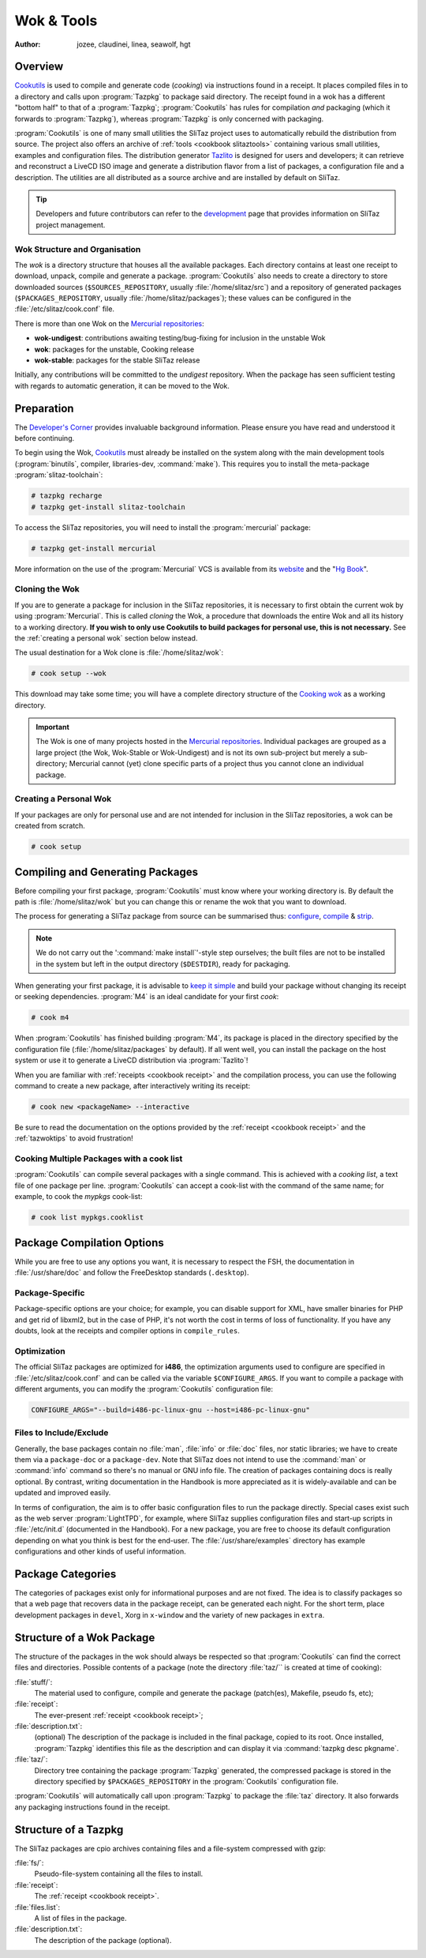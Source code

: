 .. http://doc.slitaz.org/en:cookbook:wok
.. en/cookbook/wok.txt · Last modified: 2017/04/17 18:31 by hgt

.. _cookbook wok:

Wok & Tools
===========

:author: jozee, claudinei, linea, seawolf, hgt

Overview
--------

`Cookutils <http://hg.slitaz.org/cookutils/raw-file/tip/doc/cookutils.en.html>`_ is used to compile and generate code (*cooking*) via instructions found in a receipt.
It places compiled files in to a directory and calls upon :program:`Tazpkg` to package said directory.
The receipt found in a wok has a different "bottom half" to that of a :program:`Tazpkg`; :program:`Cookutils` has rules for compilation *and* packaging (which it forwards to :program:`Tazpkg`), whereas :program:`Tazpkg` is only concerned with packaging.

:program:`Cookutils` is one of many small utilities the SliTaz project uses to automatically rebuild the distribution from source.
The project also offers an archive of :ref:`tools <cookbook slitaztools>` containing various small utilities, examples and configuration files.
The distribution generator `Tazlito <http://hg.slitaz.org/tazlito/raw-file/tip/doc/tazlito.en.html>`_ is designed for users and developers; it can retrieve and reconstruct a LiveCD ISO image and generate a distribution flavor from a list of packages, a configuration file and a description.
The utilities are all distributed as a source archive and are installed by default on SliTaz.

.. tip::
   Developers and future contributors can refer to the `development <http://www.slitaz.org/en/devel/forge.php>`_ page that provides information on SliTaz project management.


Wok Structure and Organisation
^^^^^^^^^^^^^^^^^^^^^^^^^^^^^^

The *wok* is a directory structure that houses all the available packages.
Each directory contains at least one receipt to download, unpack, compile and generate a package.
:program:`Cookutils` also needs to create a directory to store downloaded sources (``$SOURCES_REPOSITORY``, usually :file:`/home/slitaz/src`) and a repository of generated packages (``$PACKAGES_REPOSITORY``, usually :file:`/home/slitaz/packages`); these values can be configured in the :file:`/etc/slitaz/cook.conf` file.

There is more than one Wok on the `Mercurial repositories <http://hg.slitaz.org>`_:

* **wok-undigest**: contributions awaiting testing/bug-fixing for inclusion in the unstable Wok
* **wok**: packages for the unstable, Cooking release
* **wok-stable**: packages for the stable SliTaz release

Initially, any contributions will be committed to the *undigest* repository.
When the package has seen sufficient testing with regards to automatic generation, it can be moved to the Wok.


Preparation
-----------

The `Developer's Corner <http://www.slitaz.org/en/devel/forge.php>`_ provides invaluable background information.
Please ensure you have read and understood it before continuing.

To begin using the Wok, `Cookutils <http://hg.slitaz.org/cookutils/raw-file/tip/doc/cookutils.en.html>`_ must already be installed on the system along with the main development tools (:program:`binutils`, compiler, libraries-dev, :command:`make`).
This requires you to install the meta-package :program:`slitaz-toolchain`:

.. code-block:: console

   # tazpkg recharge
   # tazpkg get-install slitaz-toolchain

To access the SliTaz repositories, you will need to install the :program:`mercurial` package:

.. code-block:: console

   # tazpkg get-install mercurial

More information on the use of the :program:`Mercurial` VCS is available from its `website <http://mercurial-scm.org/>`_ and the "`Hg Book <http://hgbook.red-bean.com/>`_".


Cloning the Wok
^^^^^^^^^^^^^^^

If you are to generate a package for inclusion in the SliTaz repositories, it is necessary to first obtain the current wok by using :program:`Mercurial`.
This is called *cloning* the Wok, a procedure that downloads the entire Wok and all its history to a working directory.
**If you wish to only use Cookutils to build packages for personal use, this is not necessary.**
See the :ref:`creating a personal wok` section below instead.

The usual destination for a Wok clone is :file:`/home/slitaz/wok`:

.. code-block:: console

   # cook setup --wok

This download may take some time; you will have a complete directory structure of the `Cooking wok <http://hg.slitaz.org/wok/>`_ as a working directory.

.. important::
   The Wok is one of many projects hosted in the `Mercurial repositories <http://hg.slitaz.org>`_.
   Individual packages are grouped as a large project (the Wok, Wok-Stable or Wok-Undigest) and is not its own sub-project but merely a sub-directory; Mercurial cannot (yet) clone specific parts of a project thus you cannot clone an individual package.


.. _creating a personal wok:

Creating a Personal Wok
^^^^^^^^^^^^^^^^^^^^^^^

If your packages are only for personal use and are not intended for inclusion in the SliTaz repositories, a wok can be created from scratch.

.. code-block:: console

   # cook setup


Compiling and Generating Packages
---------------------------------

Before compiling your first package, :program:`Cookutils` must know where your working directory is.
By default the path is :file:`/home/slitaz/wok` but you can change this or rename the wok that you want to download.

The process for generating a SliTaz package from source can be summarised thus: `configure <http://www.tuxfiles.org/linuxhelp/softinstall.html#s2>`_, `compile <http://www.tuxfiles.org/linuxhelp/softinstall.html#s3>`_ & `strip <http://linux.die.net/man/1/strip>`_.

.. note::
   We do not carry out the ':command:`make install`'-style step ourselves; the built files are not to be installed in the system but left in the output directory (``$DESTDIR``), ready for packaging.

When generating your first package, it is advisable to `keep it simple <http://doc.slitaz.org/en:cookbook:devcorner#kiss-comply-to-standards>`_ and build your package without changing its receipt or seeking dependencies.
:program:`M4` is an ideal candidate for your first *cook*:

.. code-block:: console

   # cook m4

When :program:`Cookutils` has finished building :program:`M4`, its package is placed in the directory specified by the configuration file (:file:`/home/slitaz/packages` by default).
If all went well, you can install the package on the host system or use it to generate a LiveCD distribution via :program:`Tazlito`!

When you are familiar with :ref:`receipts <cookbook receipt>` and the compilation process, you can use the following command to create a new package, after interactively writing its receipt:

.. code-block:: console

   # cook new <packageName> --interactive

Be sure to read the documentation on the options provided by the :ref:`receipt <cookbook receipt>` and the :ref:`tazwoktips` to avoid frustration!


Cooking Multiple Packages with a cook list
^^^^^^^^^^^^^^^^^^^^^^^^^^^^^^^^^^^^^^^^^^

:program:`Cookutils` can compile several packages with a single command.
This is achieved with a *cooking list*, a text file of one package per line.
:program:`Cookutils` can accept a cook-list with the command of the same name; for example, to cook the *mypkgs* cook-list:

.. code-block:: console

   # cook list mypkgs.cooklist


Package Compilation Options
---------------------------

While you are free to use any options you want, it is necessary to respect the FSH, the documentation in :file:`/usr/share/doc` and follow the FreeDesktop standards (``.desktop``).


Package-Specific
^^^^^^^^^^^^^^^^

Package-specific options are your choice; for example, you can disable support for XML, have smaller binaries for PHP and get rid of libxml2, but in the case of PHP, it's not worth the cost in terms of loss of functionality.
If you have any doubts, look at the receipts and compiler options in ``compile_rules``.


Optimization
^^^^^^^^^^^^

The official SliTaz packages are optimized for **i486**, the optimization arguments used to configure are specified in :file:`/etc/slitaz/cook.conf` and can be called via the variable ``$CONFIGURE_ARGS``.
If you want to compile a package with different arguments, you can modify the :program:`Cookutils` configuration file:

.. code-block:: shell

   CONFIGURE_ARGS="--build=i486-pc-linux-gnu --host=i486-pc-linux-gnu"


Files to Include/Exclude
^^^^^^^^^^^^^^^^^^^^^^^^

Generally, the base packages contain no :file:`man`, :file:`info` or :file:`doc` files, nor static libraries; we have to create them via a ``package-doc`` or a ``package-dev``.
Note that SliTaz does not intend to use the :command:`man` or :command:`info` command so there's no manual or GNU info file.
The creation of packages containing docs is really optional.
By contrast, writing documentation in the Handbook is more appreciated as it is widely-available and can be updated and improved easily.

In terms of configuration, the aim is to offer basic configuration files to run the package directly.
Special cases exist such as the web server :program:`LightTPD`, for example, where SliTaz supplies configuration files and start-up scripts in :file:`/etc/init.d` (documented in the Handbook).
For a new package, you are free to choose its default configuration depending on what you think is best for the end-user.
The :file:`/usr/share/examples` directory has example configurations and other kinds of useful information.


Package Categories
------------------

The categories of packages exist only for informational purposes and are not fixed.
The idea is to classify packages so that a web page that recovers data in the package receipt, can be generated each night.
For the short term, place development packages in ``devel``, Xorg in ``x-window`` and the variety of new packages in ``extra``.


Structure of a Wok Package
--------------------------

The structure of the packages in the wok should always be respected so that :program:`Cookutils` can find the correct files and directories.
Possible contents of a package (note the directory :file:`taz/`` is created at time of cooking):

:file:`stuff/`:
  The material used to configure, compile and generate the package (patch(es), Makefile, pseudo fs, etc);

:file:`receipt`:
  The ever-present :ref:`receipt <cookbook receipt>`;

:file:`description.txt`:
  (optional) The description of the package is included in the final package, copied to its root.
  Once installed, :program:`Tazpkg` identifies this file as the description and can display it via :command:`tazpkg desc pkgname`.

:file:`taz/`:
  Directory tree containing the package :program:`Tazpkg` generated, the compressed package is stored in the directory specified by ``$PACKAGES_REPOSITORY`` in the :program:`Cookutils` configuration file.

:program:`Cookutils` will automatically call upon :program:`Tazpkg` to package the :file:`taz` directory.
It also forwards any packaging instructions found in the receipt.


Structure of a Tazpkg
---------------------

The SliTaz packages are cpio archives containing files and a file-system compressed with gzip:

:file:`fs/`:
  Pseudo-file-system containing all the files to install.

:file:`receipt`:
  The :ref:`receipt <cookbook receipt>`.

:file:`files.list`:
  A list of files in the package.

:file:`description.txt`:
  The description of the package (optional).

